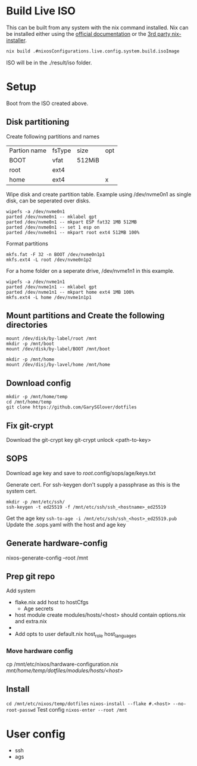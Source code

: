 * Build Live ISO
This can be built from any system with the nix command installed. Nix
can be installed either using the [[https://nixos.org/download/][official documentation]] or the [[https://determinate.systems/posts/determinate-nix-installer/][3rd
party nix-installer]].
#+begin_src bash
  nix build .#nixosConfigurations.live.config.system.build.isoImage
#+end_src
ISO will be in the ./result/iso folder.


* Setup
Boot from the ISO created above.
** Disk partitioning
Create following partitions and names
| Partion name | fsType | size   | opt |
| BOOT         | vfat   | 512MiB |     |
| root         | ext4   |        |     |
| home         | ext4   |        | x   |
|--------------+--------+--------+-----|
Wipe disk and create partition table. Example using /dev/nvme0n1 as single disk, can be seperated over disks.
#+begin_src shell
  wipefs -a /dev/nvme0n1
  parted /dev/nvme0n1 -- mklabel gpt
  parted /dev/nvme0n1 -- mkpart ESP fat32 1MB 512MB
  parted /dev/nvme0n1 -- set 1 esp on
  parted /dev/nvme0n1 -- mkpart root ext4 512MB 100%
#+end_src

Format partitions
#+begin_src shell
  mkfs.fat -F 32 -n BOOT /dev/nvme0n1p1
  mkfs.ext4 -L root /dev/nvme0n1p2
#+end_src

For a home folder on a seperate drive, /dev/nvme1n1 in this example.
#+begin_src shell
  wipefs -a /dev/nvme1n1
  parted /dev/nvme1n1 -- mklabel gpt
  parted /dev/nvme1n1 -- mkpart home ext4 1MB 100%
  mkfs.ext4 -L home /dev/nvme1n1p1
#+end_src


** Mount partitions and Create the following directories
#+begin_src shell
  mount /dev/disk/by-label/root /mnt
  mkdir -p /mnt/boot
  mount /dev/disk/by-label/BOOT /mnt/boot
#+end_src

#+begin_src shell
  mkdir -p /mnt/home
  mount /dev/disj/by-lavel/home /mnt/home
#+end_src
** Download config
#+begin_src shell
  mkdir -p /mnt/home/temp
  cd /mnt/home/temp
  git clone https://github.com/GarySGlover/dotfiles
#+end_src

** Fix git-crypt
Download the git-crypt key
git-crypt unlock <path-to-key>

** SOPS
Download age key and save to /root/.config/sops/age/keys.txt

Generate cert. For ssh-keygen don't supply a passphrase as this is the system cert.

#+begin_src shell
  mkdir -p /mnt/etc/ssh/
  ssh-keygen -t ed25519 -f /mnt/etc/ssh/ssh_<hostname>_ed25519
#+end_src

Get the age key =ssh-to-age -i /mnt/etc/ssh/ssh_<host>_ed25519.pub=
Update the .sops.yaml with the host and age key


** Generate hardware-config
nixos-generate-config --root /mnt
** Prep git repo
Add system
- flake.nix
  add host to hostCfgs
  * Age secrets

- host module
  create modules/hosts/<host>
  should contain options.nix and extra.nix
-
- Add opts to user default.nix
  host_role
  host_languages
*** Move hardware config
cp /mnt/etc/nixos/hardware-configuration.nix /mnt/home/temp/dotfiles/modules/hosts/<host>/
** Install
=cd /mnt/etc/nixos/temp/dotfiles=
=nixos-install --flake #.<host> --no-root-passwd=
Test config =nixos-enter --root /mnt=

* User config
- ssh
- ags
